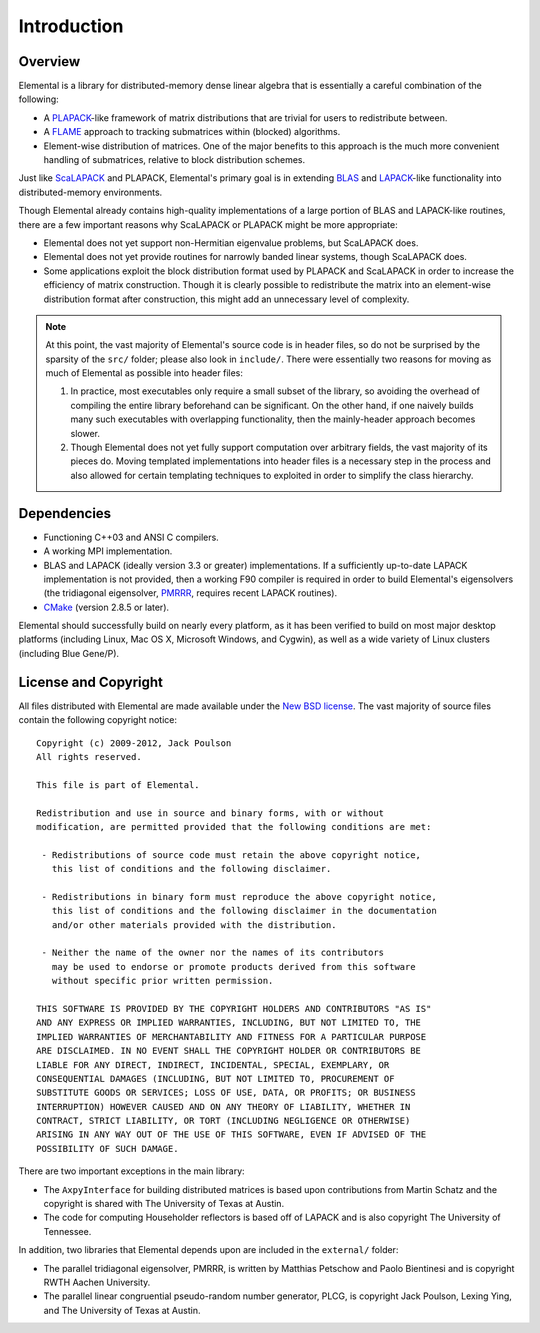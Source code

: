 Introduction
************

Overview
========
Elemental is a library for distributed-memory dense linear algebra that 
is essentially a careful combination of the following:

* A `PLAPACK <http://cs.utexas.edu/users/plapack>`_-like framework of matrix 
  distributions that are trivial for users to redistribute between.
* A `FLAME <http://cs.utexas.edu/users/flame>`_ approach to tracking 
  submatrices within (blocked) algorithms. 
* Element-wise distribution of matrices. One of the major benefits to this 
  approach is the much more convenient handling of submatrices, relative to 
  block distribution schemes.

Just like `ScaLAPACK <http://netlib.org/scalapack>`_ and PLAPACK, Elemental's 
primary goal is in extending `BLAS <http://netlib.org/blas>`_ and 
`LAPACK <http://netlib.org/lapack>`_-like functionality into distributed-memory 
environments. 

Though Elemental already contains high-quality implementations of a large 
portion of BLAS and LAPACK-like routines, there are a few important reasons 
why ScaLAPACK or PLAPACK might be more appropriate:

* Elemental does not yet support non-Hermitian eigenvalue problems, but 
  ScaLAPACK does.
* Elemental does not yet provide routines for narrowly banded linear systems,
  though ScaLAPACK does.
* Some applications exploit the block distribution format used by PLAPACK 
  and ScaLAPACK in order to increase the efficiency of matrix 
  construction. Though it is clearly possible to redistribute the matrix into
  an element-wise distribution format after construction, this might add 
  an unnecessary level of complexity.

.. note::
   At this point, the vast majority of Elemental's source code is in header 
   files, so do not be surprised by the sparsity of the ``src/`` folder; please
   also look in ``include/``. There were essentially two reasons for moving as 
   much of Elemental as possible into header files:

   1. In practice, most executables only require a small subset of the library, 
      so avoiding the overhead of compiling the entire library beforehand can be
      significant. On the other hand, if one naively builds many such 
      executables with overlapping functionality, then the mainly-header 
      approach becomes slower. 
   2. Though Elemental does not yet fully support computation over arbitrary 
      fields, the vast majority of its pieces do. Moving templated 
      implementations into header files is a necessary step in the process and 
      also allowed for certain templating techniques to exploited in order to 
      simplify the class hierarchy.

Dependencies
============
* Functioning C++03 and ANSI C compilers.
* A working MPI implementation.
* BLAS and LAPACK (ideally version 3.3 or greater) implementations. If 
  a sufficiently up-to-date LAPACK implementation is not provided, then 
  a working F90 compiler is required in order to build Elemental's eigensolvers
  (the tridiagonal eigensolver, `PMRRR <http://code.google.com/p/pmrrr>`_, 
  requires recent LAPACK routines).
* `CMake <http://www.cmake.org>`_ (version 2.8.5 or later).

Elemental should successfully build on nearly every platform, as it has been
verified to build on most major desktop platforms (including Linux, Mac OS X, 
Microsoft Windows, and Cygwin), as well as a wide variety of Linux clusters (including Blue Gene/P).

License and Copyright
=====================
All files distributed with Elemental are made available under the 
`New BSD license <http://www.opensource.org/licenses/bsd-license.php>`_.
The vast majority of source files contain the following copyright notice::

    Copyright (c) 2009-2012, Jack Poulson
    All rights reserved.

    This file is part of Elemental.

    Redistribution and use in source and binary forms, with or without
    modification, are permitted provided that the following conditions are met:

     - Redistributions of source code must retain the above copyright notice,
       this list of conditions and the following disclaimer.

     - Redistributions in binary form must reproduce the above copyright notice,
       this list of conditions and the following disclaimer in the documentation
       and/or other materials provided with the distribution.

     - Neither the name of the owner nor the names of its contributors
       may be used to endorse or promote products derived from this software
       without specific prior written permission.

    THIS SOFTWARE IS PROVIDED BY THE COPYRIGHT HOLDERS AND CONTRIBUTORS "AS IS"
    AND ANY EXPRESS OR IMPLIED WARRANTIES, INCLUDING, BUT NOT LIMITED TO, THE
    IMPLIED WARRANTIES OF MERCHANTABILITY AND FITNESS FOR A PARTICULAR PURPOSE
    ARE DISCLAIMED. IN NO EVENT SHALL THE COPYRIGHT HOLDER OR CONTRIBUTORS BE
    LIABLE FOR ANY DIRECT, INDIRECT, INCIDENTAL, SPECIAL, EXEMPLARY, OR
    CONSEQUENTIAL DAMAGES (INCLUDING, BUT NOT LIMITED TO, PROCUREMENT OF
    SUBSTITUTE GOODS OR SERVICES; LOSS OF USE, DATA, OR PROFITS; OR BUSINESS
    INTERRUPTION) HOWEVER CAUSED AND ON ANY THEORY OF LIABILITY, WHETHER IN
    CONTRACT, STRICT LIABILITY, OR TORT (INCLUDING NEGLIGENCE OR OTHERWISE)
    ARISING IN ANY WAY OUT OF THE USE OF THIS SOFTWARE, EVEN IF ADVISED OF THE
    POSSIBILITY OF SUCH DAMAGE.

There are two important exceptions in the main library:

* The ``AxpyInterface`` for building distributed matrices is based upon 
  contributions from Martin Schatz and the copyright is shared with The 
  University of Texas at Austin.
* The code for computing Householder reflectors is based off of LAPACK and is
  also copyright The University of Tennessee.

In addition, two libraries that Elemental depends upon are included in the 
``external/`` folder:
    
* The parallel tridiagonal eigensolver, PMRRR, is written by Matthias Petschow
  and Paolo Bientinesi and is copyright RWTH Aachen University.
* The parallel linear congruential pseudo-random number generator, PLCG, is
  copyright Jack Poulson, Lexing Ying, and The University of Texas at Austin.
